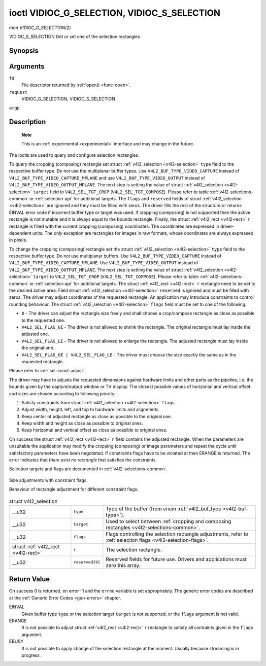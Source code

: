 
.. _vidioc-g-selection:

============================================
ioctl VIDIOC_G_SELECTION, VIDIOC_S_SELECTION
============================================

*man VIDIOC_G_SELECTION(2)*

VIDIOC_S_SELECTION
Get or set one of the selection rectangles


Synopsis
========

.. c:function:: int ioctl( int fd, int request, struct v4l2_selection *argp )

Arguments
=========

``fd``
    File descriptor returned by :ref:`open() <func-open>`.

``request``
    VIDIOC_G_SELECTION, VIDIOC_S_SELECTION

``argp``


Description
===========

    **Note**

    This is an :ref:`experimental <experimental>` interface and may change in the future.

The ioctls are used to query and configure selection rectangles.

To query the cropping (composing) rectangle set struct :ref:`v4l2_selection <v4l2-selection>` ``type`` field to the respective buffer type. Do not use the multiplanar buffer
types. Use ``V4L2_BUF_TYPE_VIDEO_CAPTURE`` instead of ``V4L2_BUF_TYPE_VIDEO_CAPTURE_MPLANE`` and use ``V4L2_BUF_TYPE_VIDEO_OUTPUT`` instead of
``V4L2_BUF_TYPE_VIDEO_OUTPUT_MPLANE``. The next step is setting the value of struct :ref:`v4l2_selection <v4l2-selection>` ``target`` field to ``V4L2_SEL_TGT_CROP``
(``V4L2_SEL_TGT_COMPOSE``). Please refer to table :ref:`v4l2-selections-common` or :ref:`selection-api` for additional targets. The ``flags`` and ``reserved`` fields of struct
:ref:`v4l2_selection <v4l2-selection>` are ignored and they must be filled with zeros. The driver fills the rest of the structure or returns EINVAL error code if incorrect
buffer type or target was used. If cropping (composing) is not supported then the active rectangle is not mutable and it is always equal to the bounds rectangle. Finally, the
struct :ref:`v4l2_rect <v4l2-rect>` ``r`` rectangle is filled with the current cropping (composing) coordinates. The coordinates are expressed in driver-dependent units. The
only exception are rectangles for images in raw formats, whose coordinates are always expressed in pixels.

To change the cropping (composing) rectangle set the struct :ref:`v4l2_selection <v4l2-selection>` ``type`` field to the respective buffer type. Do not use multiplanar buffers.
Use ``V4L2_BUF_TYPE_VIDEO_CAPTURE`` instead of ``V4L2_BUF_TYPE_VIDEO_CAPTURE_MPLANE``. Use ``V4L2_BUF_TYPE_VIDEO_OUTPUT`` instead of ``V4L2_BUF_TYPE_VIDEO_OUTPUT_MPLANE``. The next
step is setting the value of struct :ref:`v4l2_selection <v4l2-selection>` ``target`` to ``V4L2_SEL_TGT_CROP`` (``V4L2_SEL_TGT_COMPOSE``). Please refer to table
:ref:`v4l2-selections-common` or :ref:`selection-api` for additional targets. The struct :ref:`v4l2_rect <v4l2-rect>` ``r`` rectangle need to be set to the desired active
area. Field struct :ref:`v4l2_selection <v4l2-selection>` ``reserved`` is ignored and must be filled with zeros. The driver may adjust coordinates of the requested rectangle. An
application may introduce constraints to control rounding behaviour. The struct :ref:`v4l2_selection <v4l2-selection>` ``flags`` field must be set to one of the following:

-  ``0`` - The driver can adjust the rectangle size freely and shall choose a crop/compose rectangle as close as possible to the requested one.

-  ``V4L2_SEL_FLAG_GE`` - The driver is not allowed to shrink the rectangle. The original rectangle must lay inside the adjusted one.

-  ``V4L2_SEL_FLAG_LE`` - The driver is not allowed to enlarge the rectangle. The adjusted rectangle must lay inside the original one.

-  ``V4L2_SEL_FLAG_GE | V4L2_SEL_FLAG_LE`` - The driver must choose the size exactly the same as in the requested rectangle.

Please refer to :ref:`sel-const-adjust`.

The driver may have to adjusts the requested dimensions against hardware limits and other parts as the pipeline, i.e. the bounds given by the capture/output window or TV display.
The closest possible values of horizontal and vertical offset and sizes are chosen according to following priority:

1. Satisfy constraints from struct :ref:`v4l2_selection <v4l2-selection>` ``flags``.

2. Adjust width, height, left, and top to hardware limits and alignments.

3. Keep center of adjusted rectangle as close as possible to the original one.

4. Keep width and height as close as possible to original ones.

5. Keep horizontal and vertical offset as close as possible to original ones.

On success the struct :ref:`v4l2_rect <v4l2-rect>` ``r`` field contains the adjusted rectangle. When the parameters are unsuitable the application may modify the cropping
(composing) or image parameters and repeat the cycle until satisfactory parameters have been negotiated. If constraints flags have to be violated at then ERANGE is returned. The
error indicates that *there exist no rectangle* that satisfies the constraints.

Selection targets and flags are documented in :ref:`v4l2-selections-common`.


.. _sel-const-adjust:

.. figure::  vidioc-g-selection_files/constraints.*
    :alt:    constraints.png
    :align:  center

    Size adjustments with constraint flags.

    Behaviour of rectangle adjustment for different constraint flags.




.. _v4l2-selection:

.. table:: struct v4l2_selection

    +-----------------------------------------------+-----------------------------------------------+--------------------------------------------------------------------------------------------+
    | __u32                                         | ``type``                                      | Type of the buffer (from enum :ref:`v4l2_buf_type    <v4l2-buf-type>`).                    |
    +-----------------------------------------------+-----------------------------------------------+--------------------------------------------------------------------------------------------+
    | __u32                                         | ``target``                                    | Used to select between                                                                     |
    |                                               |                                               | :ref:`cropping  and composing rectangles <v4l2-selections-common>`.                        |
    +-----------------------------------------------+-----------------------------------------------+--------------------------------------------------------------------------------------------+
    | __u32                                         | ``flags``                                     | Flags controlling the selection rectangle adjustments, refer to                            |
    |                                               |                                               | :ref:`selection  flags <v4l2-selection-flags>`.                                            |
    +-----------------------------------------------+-----------------------------------------------+--------------------------------------------------------------------------------------------+
    | struct :ref:`v4l2_rect   <v4l2-rect>`         | ``r``                                         | The selection rectangle.                                                                   |
    +-----------------------------------------------+-----------------------------------------------+--------------------------------------------------------------------------------------------+
    | __u32                                         | ``reserved[9]``                               | Reserved fields for future use. Drivers and applications must zero this array.             |
    +-----------------------------------------------+-----------------------------------------------+--------------------------------------------------------------------------------------------+



Return Value
============

On success 0 is returned, on error -1 and the ``errno`` variable is set appropriately. The generic error codes are described at the :ref:`Generic Error Codes <gen-errors>`
chapter.

EINVAL
    Given buffer type ``type`` or the selection target ``target`` is not supported, or the ``flags`` argument is not valid.

ERANGE
    It is not possible to adjust struct :ref:`v4l2_rect <v4l2-rect>` ``r`` rectangle to satisfy all contraints given in the ``flags`` argument.

EBUSY
    It is not possible to apply change of the selection rectangle at the moment. Usually because streaming is in progress.
